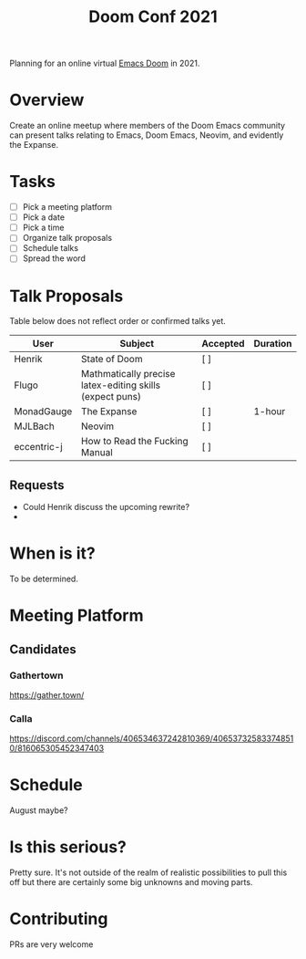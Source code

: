 #+title: Doom Conf 2021

Planning for an online virtual [[https://github.com/hlissner/doom-emacs][Emacs Doom]] in 2021.

* Overview

Create an online meetup where members of the Doom Emacs community can present
talks relating to Emacs, Doom Emacs, Neovim, and evidently the Expanse.

* Tasks

- [ ] Pick a meeting platform
- [ ] Pick a date
- [ ] Pick a time
- [ ] Organize talk proposals
- [ ] Schedule talks
- [ ] Spread the word

* Talk Proposals

Table below does not reflect order or confirmed talks yet.

| User        | Subject                                                  | Accepted | Duration |
|-------------+----------------------------------------------------------+----------+----------|
| Henrik      | State of Doom                                            | [ ]      |          |
| Flugo       | Mathmatically precise latex-editing skills (expect puns) | [ ]      |          |
| MonadGauge  | The Expanse                                              | [ ]      | 1-hour   |
| MJLBach     | Neovim                                                   | [ ]      |          |
| eccentric-j | How to Read the Fucking Manual                           | [ ]      |          |

** Requests

- Could Henrik discuss the upcoming rewrite?
-

* When is it?

To be determined.

* Meeting Platform

** Candidates

*** Gathertown

https://gather.town/

*** Calla

https://discord.com/channels/406534637242810369/406537325833748510/816065305452347403


* Schedule

August maybe?

* Is this serious?

Pretty sure. It's not outside of the realm of realistic possibilities to pull
this off but there are certainly some big unknowns and moving parts.

* Contributing

PRs are very welcome
